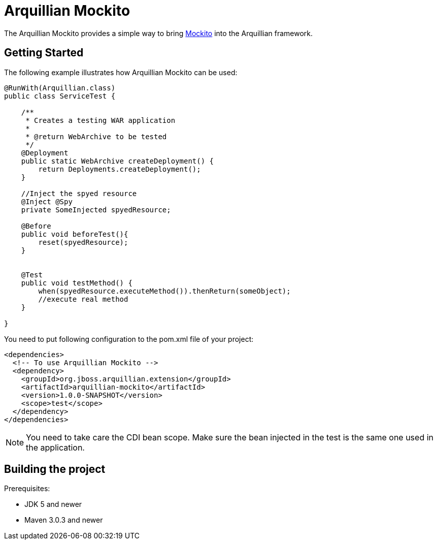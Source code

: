 = Arquillian Mockito

The Arquillian Mockito provides a simple way to bring https://github.com/mockito/mockito[Mockito] into the Arquillian framework.

== Getting Started

The following example illustrates how Arquillian Mockito can be used:

[source,java]
----
@RunWith(Arquillian.class)
public class ServiceTest {
 
    /**
     * Creates a testing WAR application
     *
     * @return WebArchive to be tested
     */
    @Deployment
    public static WebArchive createDeployment() {
        return Deployments.createDeployment();
    }
    
    //Inject the spyed resource
    @Inject @Spy
    private SomeInjected spyedResource; 
    
    @Before
    public void beforeTest(){
        reset(spyedResource);
    }
    
    
    @Test
    public void testMethod() {
        when(spyedResource.executeMethod()).thenReturn(someObject);
        //execute real method
    }

}
----

You need to put following configuration to the pom.xml file of your project:

[source,xml]
----
<dependencies>
  <!-- To use Arquillian Mockito -->
  <dependency>
    <groupId>org.jboss.arquillian.extension</groupId>
    <artifactId>arquillian-mockito</artifactId>
    <version>1.0.0-SNAPSHOT</version>
    <scope>test</scope>
  </dependency>
</dependencies>
----

NOTE: You need to take care the CDI bean scope. Make sure the bean injected in the test is the same one used in the application.

== Building the project

Prerequisites:

* JDK 5 and newer
* Maven 3.0.3 and newer


